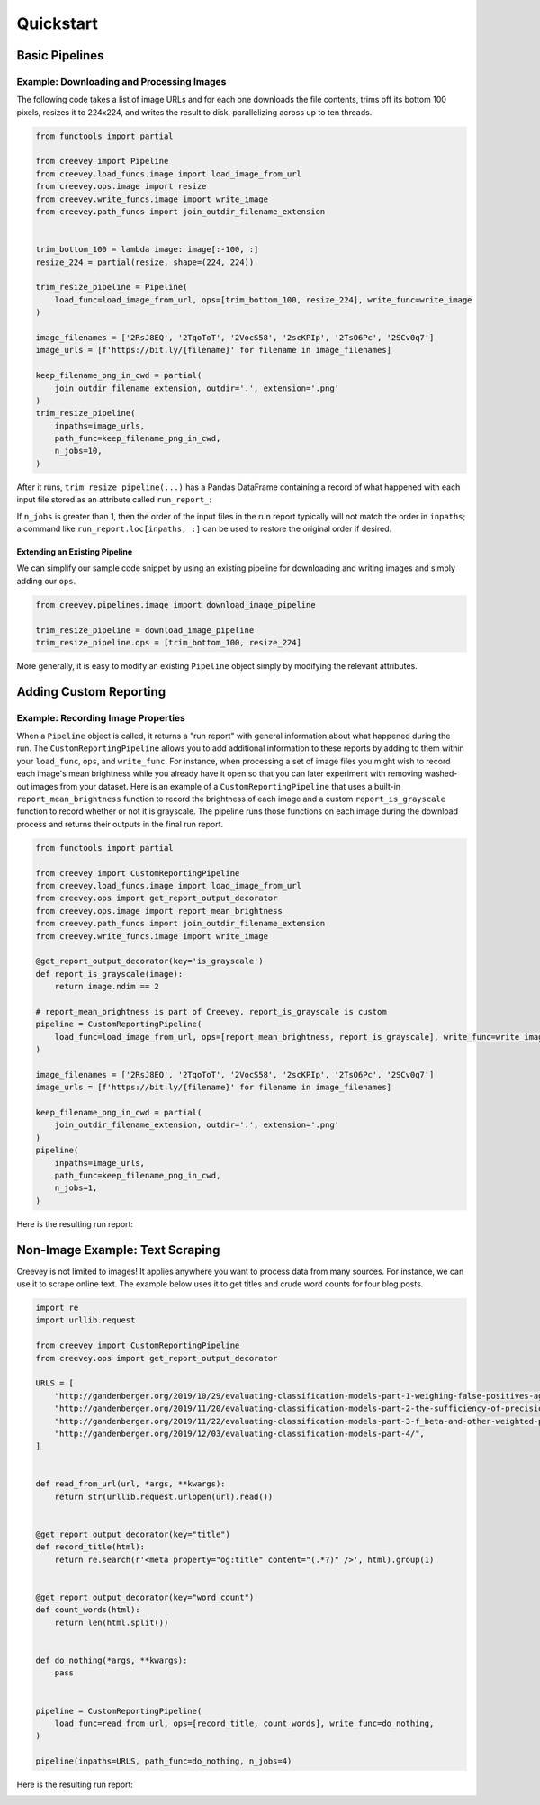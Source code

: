 
Quickstart
==========

Basic Pipelines
---------------

Example: Downloading and Processing Images
^^^^^^^^^^^^^^^^^^^^^^^^^^^^^^^^^^^^^^^^^^

The following code takes a list of image URLs and for each one downloads the file contents, trims off its bottom 100 pixels, resizes it to 224x224, and writes the result to disk, parallelizing across up to ten threads.

.. code-block:: python

    from functools import partial

    from creevey import Pipeline
    from creevey.load_funcs.image import load_image_from_url
    from creevey.ops.image import resize
    from creevey.write_funcs.image import write_image
    from creevey.path_funcs import join_outdir_filename_extension


    trim_bottom_100 = lambda image: image[:-100, :]
    resize_224 = partial(resize, shape=(224, 224))

    trim_resize_pipeline = Pipeline(
        load_func=load_image_from_url, ops=[trim_bottom_100, resize_224], write_func=write_image
    )

    image_filenames = ['2RsJ8EQ', '2TqoToT', '2VocS58', '2scKPIp', '2TsO6Pc', '2SCv0q7']
    image_urls = [f'https://bit.ly/{filename}' for filename in image_filenames]

    keep_filename_png_in_cwd = partial(
        join_outdir_filename_extension, outdir='.', extension='.png'
    )
    trim_resize_pipeline(
        inpaths=image_urls,
        path_func=keep_filename_png_in_cwd,
        n_jobs=10,
    )

After it runs, ``trim_resize_pipeline(...)`` has a Pandas DataFrame containing a record of what happened with each input file stored as an attribute called ``run_report_``:

.. image:: ./images/run_report_image.png
   :target: ./images/run_report_image.png
   :alt:

If ``n_jobs`` is greater than 1, then the order of the input files in the run report typically will not match the order in ``inpaths``\ ; a command like ``run_report.loc[inpaths, :]`` can be used to restore the original order if desired.

Extending an Existing Pipeline
~~~~~~~~~~~~~~~~~~~~~~~~~~~~~~

We can simplify our sample code snippet by using an existing pipeline for downloading and writing images and simply adding our ``ops``.

.. code-block:: python

   from creevey.pipelines.image import download_image_pipeline

   trim_resize_pipeline = download_image_pipeline
   trim_resize_pipeline.ops = [trim_bottom_100, resize_224]

More generally, it is easy to modify an existing ``Pipeline`` object simply by modifying the relevant attributes.

Adding Custom Reporting
-----------------------

Example: Recording Image Properties
^^^^^^^^^^^^^^^^^^^^^^^^^^^^^^^^^^^

When a ``Pipeline`` object is called, it returns a "run report" with general information about what happened during the run. The ``CustomReportingPipeline`` allows you to add additional information to these reports by adding to them within your ``load_func``\ , ``ops``\ , and ``write_func``. For instance, when processing a set of image files you might wish to record each image's mean brightness while you already have it open so that you can later experiment with removing washed-out images from your dataset. Here is an example of a ``CustomReportingPipeline`` that uses a built-in ``report_mean_brightness`` function to record the brightness of each image and a custom ``report_is_grayscale`` function to record whether or not it is grayscale. The pipeline runs those functions on each image during the download process and returns their outputs in the final run report. 

.. code-block:: python

    from functools import partial

    from creevey import CustomReportingPipeline
    from creevey.load_funcs.image import load_image_from_url
    from creevey.ops import get_report_output_decorator
    from creevey.ops.image import report_mean_brightness
    from creevey.path_funcs import join_outdir_filename_extension
    from creevey.write_funcs.image import write_image

    @get_report_output_decorator(key='is_grayscale')
    def report_is_grayscale(image):
        return image.ndim == 2

    # report_mean_brightness is part of Creevey, report_is_grayscale is custom
    pipeline = CustomReportingPipeline(
        load_func=load_image_from_url, ops=[report_mean_brightness, report_is_grayscale], write_func=write_image
    )

    image_filenames = ['2RsJ8EQ', '2TqoToT', '2VocS58', '2scKPIp', '2TsO6Pc', '2SCv0q7']
    image_urls = [f'https://bit.ly/{filename}' for filename in image_filenames]

    keep_filename_png_in_cwd = partial(
        join_outdir_filename_extension, outdir='.', extension='.png'
    )
    pipeline(
        inpaths=image_urls,
        path_func=keep_filename_png_in_cwd,
        n_jobs=1,
    )

Here is the resulting run report:


.. image:: ./images/run_report_image_custom_reporting.png
   :target: ./images/run_report_image_custom_reporting.png
   :alt: 


Non-Image Example: Text Scraping
--------------------------------

Creevey is not limited to images! It applies anywhere you want to process data from many sources. For instance, we can use it to scrape online text. The example below uses it to get titles and crude word counts for four blog posts.

.. code-block:: python

   import re
   import urllib.request

   from creevey import CustomReportingPipeline
   from creevey.ops import get_report_output_decorator

   URLS = [
       "http://gandenberger.org/2019/10/29/evaluating-classification-models-part-1-weighing-false-positives-against-false-negatives/",
       "http://gandenberger.org/2019/11/20/evaluating-classification-models-part-2-the-sufficiency-of-precision-and-recall/",
       "http://gandenberger.org/2019/11/22/evaluating-classification-models-part-3-f_beta-and-other-weighted-pythagorean-means-of-precision-and-recall/",
       "http://gandenberger.org/2019/12/03/evaluating-classification-models-part-4/",
   ]


   def read_from_url(url, *args, **kwargs):
       return str(urllib.request.urlopen(url).read())


   @get_report_output_decorator(key="title")
   def record_title(html):
       return re.search(r'<meta property="og:title" content="(.*?)" />', html).group(1)


   @get_report_output_decorator(key="word_count")
   def count_words(html):
       return len(html.split())


   def do_nothing(*args, **kwargs):
       pass


   pipeline = CustomReportingPipeline(
       load_func=read_from_url, ops=[record_title, count_words], write_func=do_nothing,
   )

   pipeline(inpaths=URLS, path_func=do_nothing, n_jobs=4)

Here is the resulting run report:


.. image:: ./images/run_report_text.png
   :target: ./images/run_report_text.png
   :alt: 

